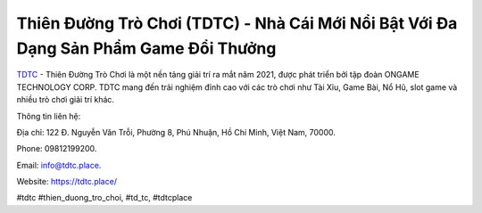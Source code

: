 Thiên Đường Trò Chơi (TDTC) - Nhà Cái Mới Nổi Bật Với Đa Dạng Sản Phẩm Game Đổi Thưởng
===================================

`TDTC <https://tdtc.place/>`_ - Thiên Đường Trò Chơi là một nền tảng giải trí ra mắt năm 2021, được phát triển bởi tập đoàn ONGAME TECHNOLOGY CORP. TDTC mang đến trải nghiệm đỉnh cao với các trò chơi như Tài Xỉu, Game Bài, Nổ Hũ, slot game và nhiều trò chơi giải trí khác.

Thông tin liên hệ: 

Địa chỉ: 122 Đ. Nguyễn Văn Trỗi, Phường 8, Phú Nhuận, Hồ Chí Minh, Việt Nam, 70000. 

Phone: 09812199200. 

Email: info@tdtc.place. 

Website: https://tdtc.place/

#tdtc #thien_duong_tro_choi, #td_tc, #tdtcplace
